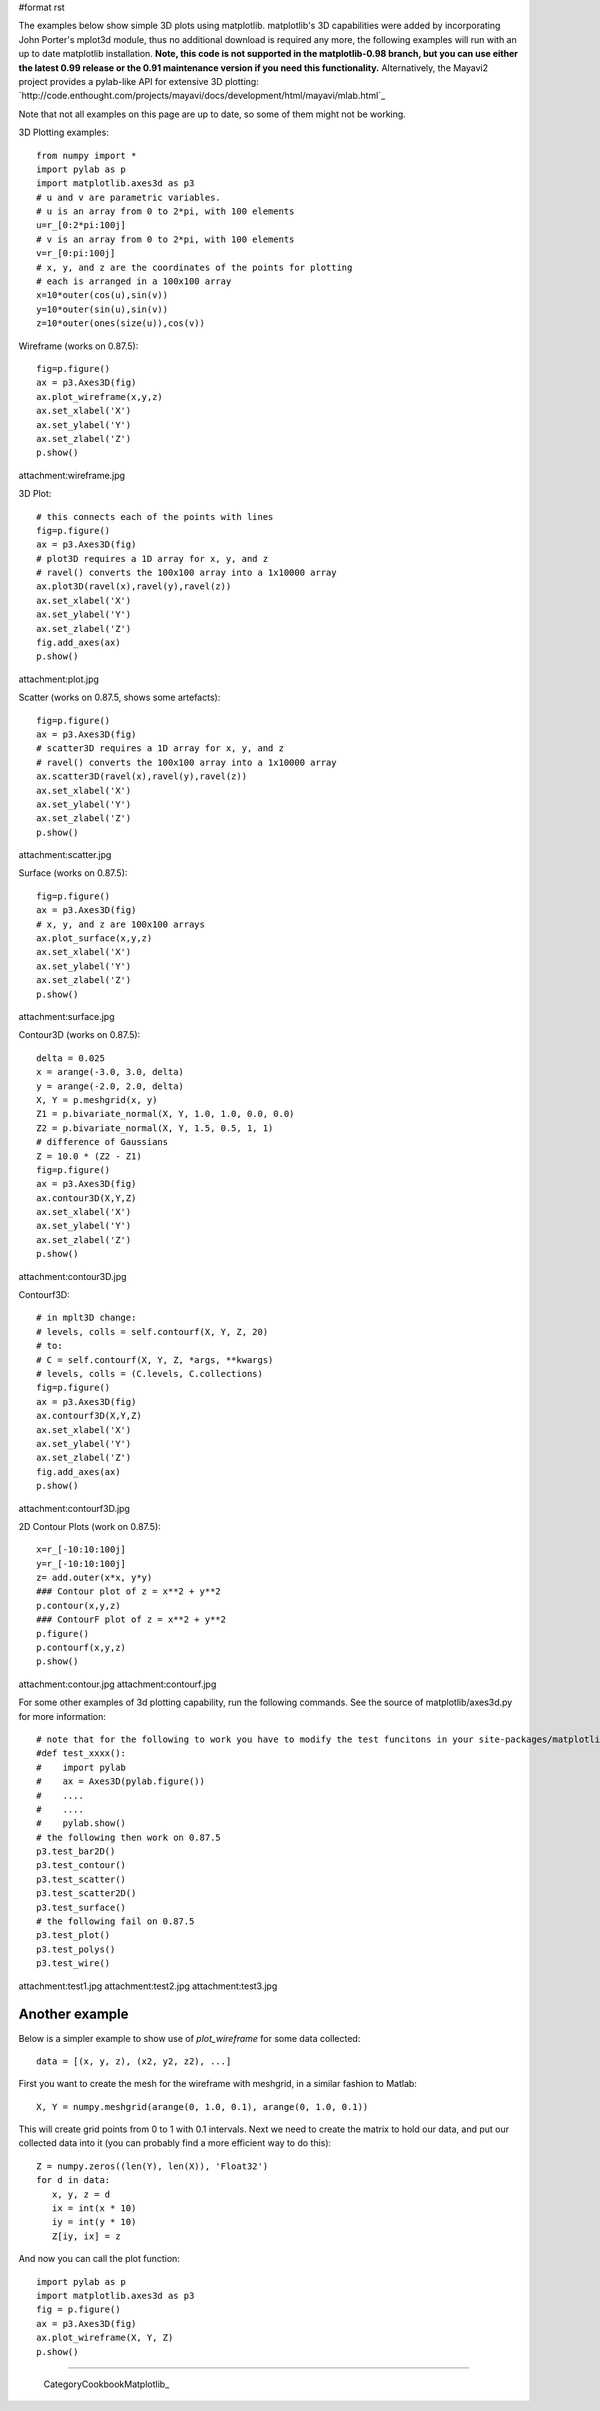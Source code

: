 #format rst

The examples below show simple 3D plots using matplotlib. matplotlib's 3D capabilities were added by incorporating John Porter's mplot3d module, thus no additional download is required any more, the following examples will run with an up to date matplotlib installation.  **Note, this code is not supported in the matplotlib-0.98 branch, but you can use either the latest 0.99 release or the 0.91 maintenance version if you need this functionality.**  Alternatively, the Mayavi2 project provides a pylab-like API for extensive 3D plotting: `http://code.enthought.com/projects/mayavi/docs/development/html/mayavi/mlab.html`_

Note that not all examples on this page are up to date, so some of them might not be working.

3D Plotting examples:

::

   from numpy import *
   import pylab as p
   import matplotlib.axes3d as p3
   # u and v are parametric variables.
   # u is an array from 0 to 2*pi, with 100 elements
   u=r_[0:2*pi:100j]
   # v is an array from 0 to 2*pi, with 100 elements
   v=r_[0:pi:100j]
   # x, y, and z are the coordinates of the points for plotting
   # each is arranged in a 100x100 array
   x=10*outer(cos(u),sin(v))
   y=10*outer(sin(u),sin(v))
   z=10*outer(ones(size(u)),cos(v))

Wireframe (works on 0.87.5):

::

   fig=p.figure()
   ax = p3.Axes3D(fig)
   ax.plot_wireframe(x,y,z)
   ax.set_xlabel('X')
   ax.set_ylabel('Y')
   ax.set_zlabel('Z')
   p.show()

attachment:wireframe.jpg

3D Plot:

::

   # this connects each of the points with lines
   fig=p.figure()
   ax = p3.Axes3D(fig)
   # plot3D requires a 1D array for x, y, and z
   # ravel() converts the 100x100 array into a 1x10000 array
   ax.plot3D(ravel(x),ravel(y),ravel(z))
   ax.set_xlabel('X')
   ax.set_ylabel('Y')
   ax.set_zlabel('Z')
   fig.add_axes(ax)
   p.show()

attachment:plot.jpg

Scatter (works on 0.87.5, shows some artefacts):

::

   fig=p.figure()
   ax = p3.Axes3D(fig)
   # scatter3D requires a 1D array for x, y, and z
   # ravel() converts the 100x100 array into a 1x10000 array
   ax.scatter3D(ravel(x),ravel(y),ravel(z))
   ax.set_xlabel('X')
   ax.set_ylabel('Y')
   ax.set_zlabel('Z')
   p.show()

attachment:scatter.jpg

Surface (works on 0.87.5):

::

   fig=p.figure()
   ax = p3.Axes3D(fig)
   # x, y, and z are 100x100 arrays
   ax.plot_surface(x,y,z)
   ax.set_xlabel('X')
   ax.set_ylabel('Y')
   ax.set_zlabel('Z')
   p.show()

attachment:surface.jpg

Contour3D (works on 0.87.5):

::

   delta = 0.025
   x = arange(-3.0, 3.0, delta)
   y = arange(-2.0, 2.0, delta)
   X, Y = p.meshgrid(x, y)
   Z1 = p.bivariate_normal(X, Y, 1.0, 1.0, 0.0, 0.0)
   Z2 = p.bivariate_normal(X, Y, 1.5, 0.5, 1, 1)
   # difference of Gaussians
   Z = 10.0 * (Z2 - Z1)
   fig=p.figure()
   ax = p3.Axes3D(fig)
   ax.contour3D(X,Y,Z)
   ax.set_xlabel('X')
   ax.set_ylabel('Y')
   ax.set_zlabel('Z')
   p.show()

attachment:contour3D.jpg

Contourf3D:

::

   # in mplt3D change:
   # levels, colls = self.contourf(X, Y, Z, 20)
   # to:
   # C = self.contourf(X, Y, Z, *args, **kwargs)
   # levels, colls = (C.levels, C.collections)
   fig=p.figure()
   ax = p3.Axes3D(fig)
   ax.contourf3D(X,Y,Z)
   ax.set_xlabel('X')
   ax.set_ylabel('Y')
   ax.set_zlabel('Z')
   fig.add_axes(ax)
   p.show()

attachment:contourf3D.jpg

2D Contour Plots (work on 0.87.5):

::

   x=r_[-10:10:100j]
   y=r_[-10:10:100j]
   z= add.outer(x*x, y*y)
   ### Contour plot of z = x**2 + y**2
   p.contour(x,y,z)
   ### ContourF plot of z = x**2 + y**2
   p.figure()
   p.contourf(x,y,z)
   p.show()

attachment:contour.jpg attachment:contourf.jpg

For some other examples of 3d plotting capability, run the following commands. See the source of matplotlib/axes3d.py for more information:

::

   # note that for the following to work you have to modify the test funcitons in your site-packages/matplotlib/axes3d.py like this:
   #def test_xxxx():
   #    import pylab
   #    ax = Axes3D(pylab.figure())
   #    ....
   #    ....
   #    pylab.show()
   # the following then work on 0.87.5
   p3.test_bar2D()
   p3.test_contour()
   p3.test_scatter()
   p3.test_scatter2D()
   p3.test_surface()
   # the following fail on 0.87.5
   p3.test_plot()
   p3.test_polys()
   p3.test_wire()

attachment:test1.jpg attachment:test2.jpg attachment:test3.jpg

Another example
---------------

Below is a simpler example to show use of *plot_wireframe* for some data collected:

::

   data = [(x, y, z), (x2, y2, z2), ...]

First you want to create the mesh for the wireframe with meshgrid, in a similar fashion to Matlab:

::

   X, Y = numpy.meshgrid(arange(0, 1.0, 0.1), arange(0, 1.0, 0.1))

This will create grid points from 0 to 1 with 0.1 intervals. Next we need to create the matrix to hold our data, and put our collected data into it (you can probably find a more efficient way to do this):

::

   Z = numpy.zeros((len(Y), len(X)), 'Float32')
   for d in data:
      x, y, z = d
      ix = int(x * 10)
      iy = int(y * 10)
      Z[iy, ix] = z

And now you can call the plot function:

::

   import pylab as p
   import matplotlib.axes3d as p3
   fig = p.figure()
   ax = p3.Axes3D(fig)
   ax.plot_wireframe(X, Y, Z)
   p.show()

-------------------------



  CategoryCookbookMatplotlib_

